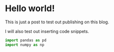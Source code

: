 #+BEGIN_COMMENT
.. title: Hello world!
.. slug: hello-world
.. date: 2016-11-23 12:22:58 UTC-08:00
.. tags: 
.. category: 
.. link: 
.. description: 
.. type: text
#+END_COMMENT

* Hello world!
  This is just a post to test out publishing on this blog.

  I will also test out inserting code snippets.
#+BEGIN_SRC python
import pandas as pd
import numpy as np
#+END_SRC
